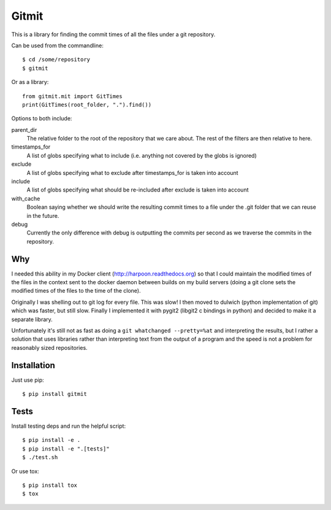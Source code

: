 Gitmit
======

This is a library for finding the commit times of all the files under a git
repository.

Can be used from the commandline::

    $ cd /some/repository
    $ gitmit

Or as a library::

    from gitmit.mit import GitTimes
    print(GitTimes(root_folder, ".").find())

Options to both include:

parent_dir
    The relative folder to the root of the repository that we care about. The
    rest of the filters are then relative to here.

timestamps_for
    A list of globs specifying what to include (i.e. anything not covered by the
    globs is ignored)

exclude
    A list of globs specifying what to exclude after timestamps_for is taken into
    account

include
    A list of globs specifying what should be re-included after exclude is
    taken into account

with_cache
    Boolean saying whether we should write the resulting commit times to a file
    under the .git folder that we can reuse in the future.

debug
    Currently the only difference with debug is outputting the commits per second
    as we traverse the commits in the repository.

Why
---

I needed this ability in my Docker client (http://harpoon.readthedocs.org) so
that I could maintain the modified times of the files in the context sent to the
docker daemon between builds on my build servers (doing a git clone sets the
modified times of the files to the time of the clone).

Originally I was shelling out to git log for every file. This was slow! I then
moved to dulwich (python implementation of git) which was faster, but still
slow. Finally I implemented it with pygit2 (libgit2 c bindings in python) and
decided to make it a separate library.

Unfortunately it's still not as fast as doing a ``git whatchanged --pretty=%at``
and interpreting the results, but I rather a solution that uses libraries rather
than interpreting text from the output of a program and the speed is not a
problem for reasonably sized repositories.

Installation
------------

Just use pip::

    $ pip install gitmit

Tests
-----

Install testing deps and run the helpful script::

    $ pip install -e .
    $ pip install -e ".[tests]"
    $ ./test.sh

Or use tox::

    $ pip install tox
    $ tox

